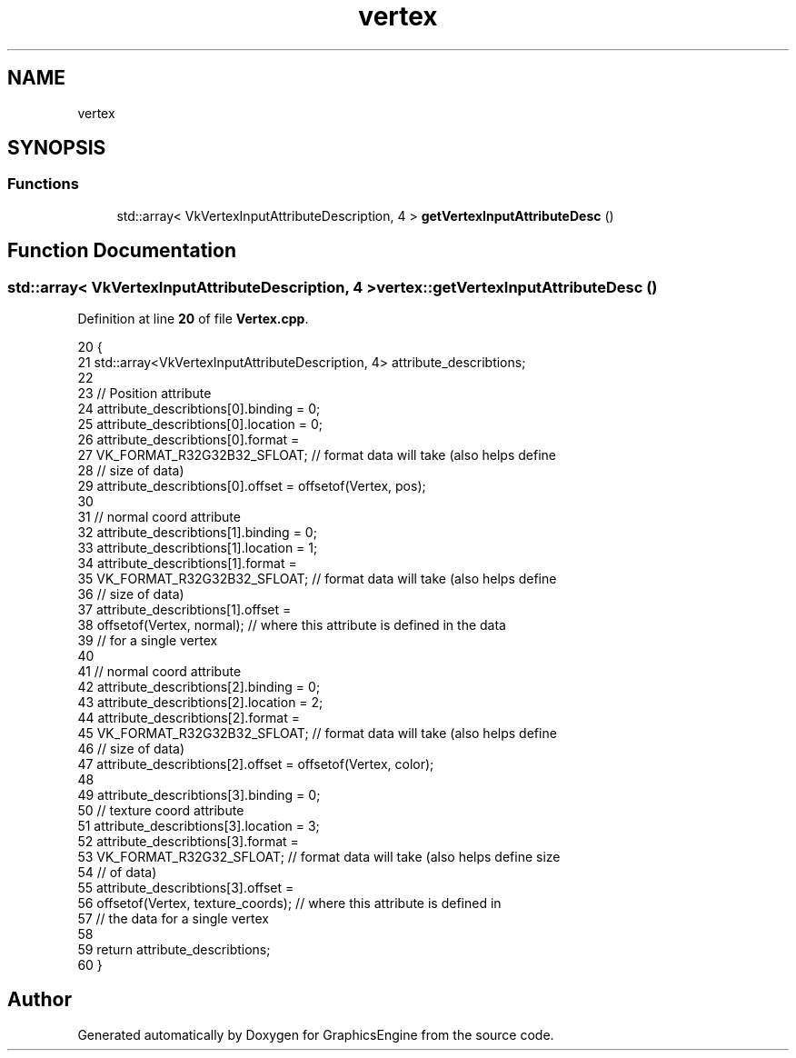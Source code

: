 .TH "vertex" 3 "Tue Jun 7 2022" "Version 1.9" "GraphicsEngine" \" -*- nroff -*-
.ad l
.nh
.SH NAME
vertex
.SH SYNOPSIS
.br
.PP
.SS "Functions"

.in +1c
.ti -1c
.RI "std::array< VkVertexInputAttributeDescription, 4 > \fBgetVertexInputAttributeDesc\fP ()"
.br
.in -1c
.SH "Function Documentation"
.PP 
.SS "std::array< VkVertexInputAttributeDescription, 4 > vertex::getVertexInputAttributeDesc ()"

.PP
Definition at line \fB20\fP of file \fBVertex\&.cpp\fP\&.
.PP
.nf
20                                                                              {
21   std::array<VkVertexInputAttributeDescription, 4> attribute_describtions;
22 
23   // Position attribute
24   attribute_describtions[0]\&.binding = 0;
25   attribute_describtions[0]\&.location = 0;
26   attribute_describtions[0]\&.format =
27       VK_FORMAT_R32G32B32_SFLOAT;  // format data will take (also helps define
28                                    // size of data)
29   attribute_describtions[0]\&.offset = offsetof(Vertex, pos);
30 
31   // normal coord attribute
32   attribute_describtions[1]\&.binding = 0;
33   attribute_describtions[1]\&.location = 1;
34   attribute_describtions[1]\&.format =
35       VK_FORMAT_R32G32B32_SFLOAT;  // format data will take (also helps define
36                                    // size of data)
37   attribute_describtions[1]\&.offset =
38       offsetof(Vertex, normal);  // where this attribute is defined in the data
39                                  // for a single vertex
40 
41   // normal coord attribute
42   attribute_describtions[2]\&.binding = 0;
43   attribute_describtions[2]\&.location = 2;
44   attribute_describtions[2]\&.format =
45       VK_FORMAT_R32G32B32_SFLOAT;  // format data will take (also helps define
46                                    // size of data)
47   attribute_describtions[2]\&.offset = offsetof(Vertex, color);
48 
49   attribute_describtions[3]\&.binding = 0;
50   // texture coord attribute
51   attribute_describtions[3]\&.location = 3;
52   attribute_describtions[3]\&.format =
53       VK_FORMAT_R32G32_SFLOAT;  // format data will take (also helps define size
54                                 // of data)
55   attribute_describtions[3]\&.offset =
56       offsetof(Vertex, texture_coords);  // where this attribute is defined in
57                                          // the data for a single vertex
58 
59   return attribute_describtions;
60 }
.fi
.SH "Author"
.PP 
Generated automatically by Doxygen for GraphicsEngine from the source code\&.
